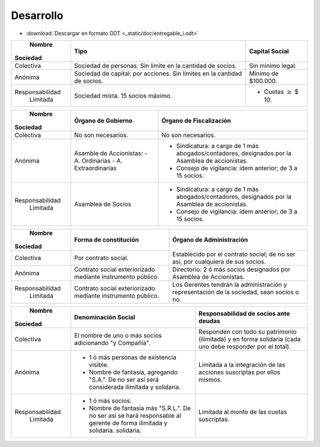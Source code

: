 ============
 Desarrollo
============

* :download:`Descargar en formato ODT <_static/doc/entregable_i.odt>`

+-----------------+--------------------------+--------------------------+
|     Nombre      |         Tipo             |   Capital Social         |
|    Sociedad     |                          |                          |
+=================+==========================+==========================+
|                 | Sociedad de  personas.   | Sin mínimo legal.        |
|                 | Sin límite en la         |                          |
|    Colectiva    | cantidad de socios.      |                          |
|                 |                          |                          |
|                 |                          |                          |
+-----------------+--------------------------+--------------------------+
|                 | Sociedad de capital: por | Mínimo de $100.000.      |
|                 | acciones. Sin límites en |                          |
|     Anónima     | la cantidad de socios.   |                          |
|                 |                          |                          |
|                 |                          |                          |
|                 |                          |                          |
|                 |                          |                          |
+-----------------+--------------------------+--------------------------+
|                 | Sociedad mixta. 15       | - Cuotas :math:`\geq`    |
|                 | socios máximo.           |   $ 10.                  |
| Responsabilidad |                          |                          |
|    Limitada     |                          |                          |
|                 |                          |                          |
|                 |                          |                          |
|                 |                          |                          |
+-----------------+--------------------------+--------------------------+

+-----------------+------------------------------+------------------------------+
|     Nombre      |   Órgano de Gobierno         |   Órgano de Fiscalización    |
|    Sociedad     |                              |                              |
+=================+==============================+==============================+
|                 | No son necesarios.           | No son necesarios.           |
|                 |                              |                              |
|    Colectiva    |                              |                              |
|                 |                              |                              |
|                 |                              |                              |
+-----------------+------------------------------+------------------------------+
|                 | Asamble de Accionistas:      | - Sindicatura: a cargo de 1  |
|                 | - A. Ordinarias              |   más abogados/contadores,   |
|     Anónima     | - A. Extraordinarias         |   designados por la Asamblea |
|                 |                              |   de accionistas.            |
|                 |                              | - Consejo de vigilancia:     |
|                 |                              |   ídem anterior; de 3 a 15   |
|                 |                              |   socios.                    |
+-----------------+------------------------------+------------------------------+
|                 | Asamblea de Socios           | - Sindicatura: a cargo de 1  |
|                 |                              |   más abogados/contadores,   |
| Responsabilidad |                              |   designados por la Asamblea |
|    Limitada     |                              |   de accionistas.            |
|                 |                              | - Consejo de vigilancia:     |
|                 |                              |   ídem anterior; de 3 a 15   |
|                 |                              |   socios.                    |
+-----------------+------------------------------+------------------------------+

+-----------------+------------------------------+------------------------------+
|     Nombre      |   Forma de constitución      |   Órgano de Administración   |
|    Sociedad     |                              |                              |
+=================+==============================+==============================+
|                 | Por contrato social.         | Establecido por el contrato  |
|                 |                              | social; de no ser así, por   |
|    Colectiva    |                              | cualquiera de sus socios.    |
|                 |                              |                              |
|                 |                              |                              |
+-----------------+------------------------------+------------------------------+
|                 | Contrato social              | Directorio: 2 ó más socios   |
|                 | exteriorizado mediante       | designados por Asamblea de   |
|     Anónima     | instrumento público.         | Accionistas.                 |
|                 |                              |                              |
|                 |                              |                              |
|                 |                              |                              |
|                 |                              |                              |
+-----------------+------------------------------+------------------------------+
|                 | Contrato social              | Los Gerentes tendrán la      |
|                 | exteriorizado mediante       | administración y             |
| Responsabilidad | instrumento público.         | representación de la         |
|    Limitada     |                              | sociedad, sean socios o no.  |
|                 |                              |                              |
|                 |                              |                              |
|                 |                              |                              |
+-----------------+------------------------------+------------------------------+

+-----------------+--------------------------------+-----------------------------------------------+
|     Nombre      |   Denominación Social          |               Responsabilidad de              |
|    Sociedad     |                                |               socios ante deudas              |
+=================+================================+===============================================+
|                 | El nombre de uno o más socios  | Responden con todo su patrimonio (ilimitada)  |
|                 | adicionando "y Compañía".      | y en forma solidaria (cada uno debe responder | 
|    Colectiva    |                                | por el total).                                |
|                 |                                |                                               |
|                 |                                |                                               |
+-----------------+--------------------------------+-----------------------------------------------+
|                 | - 1 ó más personas de          | Limitada a la integración de las acciones     |
|                 |   existencia visible.          | suscriptas por ellos mismos.                  | 
|     Anónima     | - Nombre de fantasía,          |                                               |
|                 |   agregando "S.A.". De no ser  |                                               |
|                 |   así será considerada         |                                               |
|                 |   ilimitada y solidaria.       |                                               |
|                 |                                |                                               |
+-----------------+--------------------------------+-----------------------------------------------+
|                 | - 1 ó más socios.              | Limitada al monto de las cuotas suscriptas.   |
|                 | - Nombre de fantasía más       |                                               | 
| Responsabilidad |   "S.R.L.". De no ser así se   |                                               |
|    Limitada     |   hará responsable al gerente  |                                               |
|                 |   de forma ilimitada y         |                                               |
|                 |   solidaria.                   |                                               |
|                 |   solidaria.                   |                                               |
+-----------------+--------------------------------+-----------------------------------------------+

